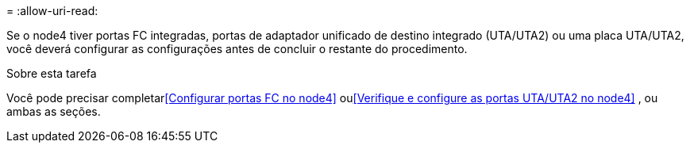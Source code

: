= 
:allow-uri-read: 


Se o node4 tiver portas FC integradas, portas de adaptador unificado de destino integrado (UTA/UTA2) ou uma placa UTA/UTA2, você deverá configurar as configurações antes de concluir o restante do procedimento.

.Sobre esta tarefa
Você pode precisar completar<<Configurar portas FC no node4>> ou<<Verifique e configure as portas UTA/UTA2 no node4>> , ou ambas as seções.
